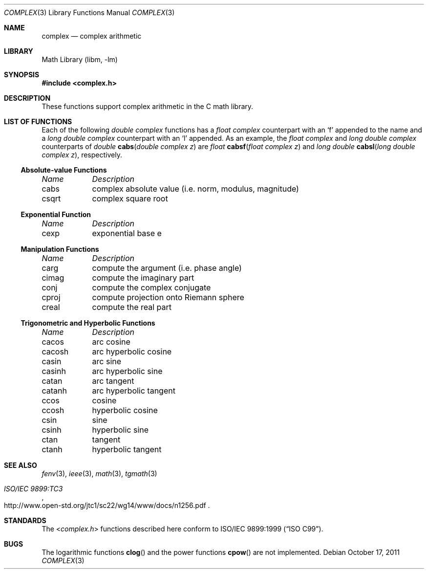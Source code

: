 .\" Copyright (c) 2011 Murray Stokely <murray@FreeBSD.org>
.\" All rights reserved.
.\"
.\" Redistribution and use in source and binary forms, with or without
.\" modification, are permitted provided that the following conditions
.\" are met:
.\" 1. Redistributions of source code must retain the above copyright
.\"    notice, this list of conditions and the following disclaimer.
.\" 2. Redistributions in binary form must reproduce the above copyright
.\"    notice, this list of conditions and the following disclaimer in the
.\"    documentation and/or other materials provided with the distribution.
.\"
.\" THIS SOFTWARE IS PROVIDED BY THE AUTHOR ``AS IS'' AND
.\" ANY EXPRESS OR IMPLIED WARRANTIES, INCLUDING, BUT NOT LIMITED TO, THE
.\" IMPLIED WARRANTIES OF MERCHANTABILITY AND FITNESS FOR A PARTICULAR PURPOSE
.\" ARE DISCLAIMED.  IN NO EVENT SHALL THE AUTHOR BE LIABLE
.\" FOR ANY DIRECT, INDIRECT, INCIDENTAL, SPECIAL, EXEMPLARY, OR CONSEQUENTIAL
.\" DAMAGES (INCLUDING, BUT NOT LIMITED TO, PROCUREMENT OF SUBSTITUTE GOODS
.\" OR SERVICES; LOSS OF USE, DATA, OR PROFITS; OR BUSINESS INTERRUPTION)
.\" HOWEVER CAUSED AND ON ANY THEORY OF LIABILITY, WHETHER IN CONTRACT, STRICT
.\" LIABILITY, OR TORT (INCLUDING NEGLIGENCE OR OTHERWISE) ARISING IN ANY WAY
.\" OUT OF THE USE OF THIS SOFTWARE, EVEN IF ADVISED OF THE POSSIBILITY OF
.\" SUCH DAMAGE.
.\"
.\" $FreeBSD: releng/11.0/lib/msun/man/complex.3 276293 2014-12-27 08:22:58Z joel $
.\"
.Dd October 17, 2011
.Dt COMPLEX 3
.Os
.Sh NAME
.Nm complex
.Nd "complex arithmetic"
.Sh LIBRARY
.Lb libm
.Sh SYNOPSIS
.In complex.h
.Sh DESCRIPTION
These functions support complex arithmetic in the C math library.
.Sh "LIST OF FUNCTIONS"
Each of the following
.Vt "double complex"
functions has a
.Vt "float complex"
counterpart with an
.Ql f
appended to the name and a
.Vt "long double complex"
counterpart with an
.Ql l
appended.
As an example, the
.Vt "float complex"
and
.Vt "long double complex"
counterparts of
.Ft double
.Fn cabs "double complex z"
are
.Ft float
.Fn cabsf "float complex z"
and
.Ft "long double"
.Fn cabsl "long double complex z" ,
respectively.
.de Cl
.Bl -column "csqrt" "complex absolute value (i.e. norm, modulus, magnitude)"
.Em "Name	Description"
..
.\" Section 7.3.5 - 7.3.7 of ISO C99 standard unimplemented, see BUGS
.\" Section 7.3.8 of ISO C99 standard
.Ss Absolute-value Functions
.Cl
cabs	complex absolute value (i.e. norm, modulus, magnitude)
csqrt	complex square root
.El
.Ss Exponential Function
.Cl
cexp	exponential base e
.El
.\" Section 7.3.9 of ISO C99 standard
.Ss Manipulation Functions
.Cl
carg	compute the argument (i.e. phase angle)
cimag	compute the imaginary part
conj	compute the complex conjugate
cproj	compute projection onto Riemann sphere
creal	compute the real part
.El
.\" Section 7.3.5-6 of ISO C99 standard
.Ss Trigonometric and Hyperbolic Functions
.Cl
cacos	arc cosine
cacosh	arc hyperbolic cosine
casin	arc sine
casinh	arc hyperbolic sine
catan	arc tangent
catanh	arc hyperbolic tangent
ccos	cosine
ccosh	hyperbolic cosine
csin	sine
csinh	hyperbolic sine
ctan	tangent
ctanh	hyperbolic tangent
.El
.Sh SEE ALSO
.Xr fenv 3 ,
.Xr ieee 3 ,
.Xr math 3 ,
.Xr tgmath 3
.Rs
.%T "ISO/IEC 9899:TC3"
.%U http://www.open-std.org/jtc1/sc22/wg14/www/docs/n1256.pdf
.Re
.Sh STANDARDS
The
.In complex.h
functions described here conform to
.St -isoC-99 .
.Sh BUGS
The logarithmic functions
.Fn clog
and the power functions
.Fn cpow
are not implemented.
